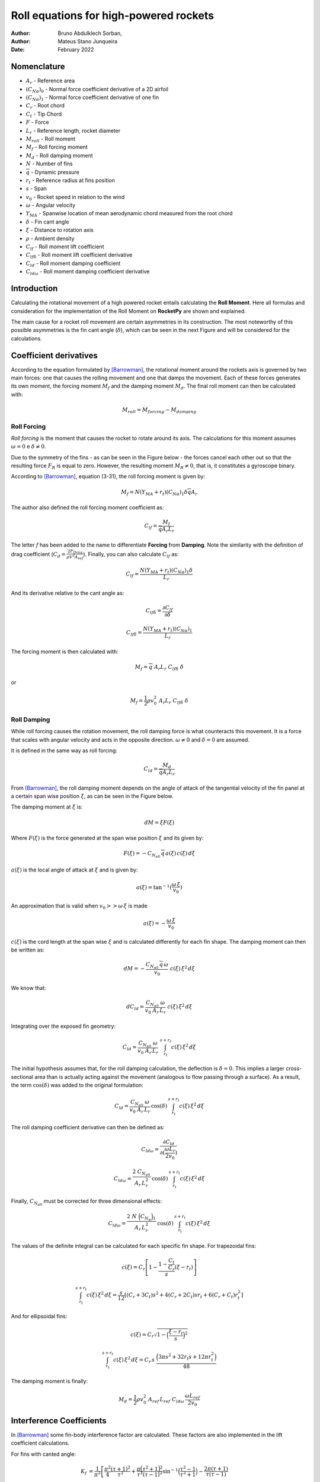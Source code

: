 =======================================
Roll equations for high-powered rockets
=======================================

:Author: Bruno Abdulklech Sorban, 
:Author: Mateus Stano Junqueira
:Date:   February 2022

Nomenclature
============

- :math:`A_{r}` - Reference area
- :math:`(C_{N\alpha})_{0}` - Normal force coefficient derivative of a 2D airfoil
- :math:`(C_{N\alpha})_{1}` - Normal force coefficient derivative of one fin
- :math:`C_r`  - Root chord
- :math:`C_t`  - Tip Chord
- :math:`F` - Force
- :math:`L_{r}`  - Reference length, rocket diameter
- :math:`M_{roll}` - Roll moment
- :math:`M_{f}` - Roll forcing moment
- :math:`M_{d}` - Roll damping moment
- :math:`N` - Number of fins
- :math:`\overline{q}` - Dynamic pressure
- :math:`r_t` - Reference radius at fins position
- :math:`s`  - Span
- :math:`v_{0}`  - Rocket speed in relation to the wind
- :math:`\omega` - Angular velocity
- :math:`Y_{MA}` - Spanwise location of mean aerodynamic chord measured from the root chord
- :math:`\delta` - Fin cant angle
- :math:`\xi` - Distance to rotation axis
- :math:`\rho` - Ambient density
- :math:`C_{lf}` - Roll moment lift coefficient
- :math:`C_{lf\delta}` - Roll moment lift coefficient derivative
- :math:`C_{ld}` - Roll moment damping coefficient
- :math:`C_{ld\omega}` - Roll moment damping coefficient derivative

Introduction
============

Calculating the rotational movement of a high powered rocket entails
calculating the **Roll Moment**. Here all formulas and consideration for
the implementation of the Roll Moment on **RocketPy** are shown and
explained.

The main cause for a rocket roll movement are certain asymmetries in its
construction. The most noteworthy of this possible asymmetries is the
fin cant angle (:math:`\delta`), which can be seen in the next Figure and will
be considered for the calculations.

.. image:: ../../static/roll_equations/cant_angle.jpg
   :name: fig-cant_angle
   :align: center
   :width: 500
 
.. 

Coefficient derivatives
=======================

According to the equation formulated by [Barrowman]_,
the rotational moment around the rockets axis is governed by two main
forces: one that causes the rolling movement and one that damps the
movement. Each of these forces generates its own moment, the forcing
moment :math:`M_{f}` and the damping moment :math:`M_{d}`. The final roll
moment can then be calculated with:

.. math:: M_{roll} = M_{forcing} - M_{damping}

Roll Forcing
------------

*Roll forcing* is the moment that causes the rocket to rotate around its
axis. The calculations for this moment assumes :math:`\omega = 0` e
:math:`\delta \neq 0`.

Due to the symmetry of the fins - as can be seen in the Figure below - the
forces cancel each other out so that the resulting force :math:`F_{R}` is equal
to zero. However, the resulting moment :math:`M_{R} \neq 0`, that is, it
constitutes a gyroscope binary.

.. image:: ../../static/roll_equations/forces_comp.jpg
   :name: fig-force_comp
   :align: center
   :width: 500
   :alt: Forces comparison

.. 

According to [Barrowman]_, equation (3-31), the roll
forcing moment is given by:

.. math:: M_f = N (Y_{MA} + r_t)(C_{N\alpha})_1\delta \overline{q}A_r

The author also defined the roll forcing moment coefficient as:

.. math:: C_{lf} = \frac{M_f}{\overline{q} A_r L_r}

The letter :math:`f` has been added to the name to differentiate
**Forcing** from **Damping**. Note the similarity with the definition of
drag coefficient (:math:`C_{d} = \frac{2F_{Drag}}{\rho V^2 A_{ref}}`).
Finally, you can also calculate :math:`C_{lf}` as:

.. math:: C_{lf} = \frac{N(Y_{MA} + r_t)(C_{N\alpha})_1 \delta}{L_r}

And its derivative relative to the cant angle as:

.. math:: C_{lf\delta} = \frac{\partial C_{lf}}{\partial \delta}

.. math:: C_{lf\delta} = \frac{N (Y_{MA} + r_t) (C_{N\alpha})_1 }{L_r}

The forcing moment is then calculated with:

.. math:: M_f =  \overline{q} \,\, A_r L_r  \,\, C_{lf\delta}\,\, \delta

or

.. math:: M_f =  \frac{1}{2} \rho v_0^2 \,\, A_r L_r  \,\, C_{lf\delta}\,\, \delta

Roll Damping
------------

While roll forcing causes the rotation movement, the roll damping force
is what counteracts this movement. It is a force that scales with
angular velocity and acts in the opposite direction.
:math:`\omega \neq 0` and :math:`\delta = 0` are assumed.

It is defined in the same way as roll forcing:

.. math::
   :name: 9

   C_{ld} = \frac{M_d}{\overline{q} A_r L_r}

From [Barrowman]_, the roll damping moment depends on the angle of attack of the
tangential velocity of the fin panel at a certain span wise position :math:`\xi`,
as can be seen in the Figure below. 

.. image:: ../../static/roll_equations/fin_views.png
   :name: fig:figure3
   :align: center
   :width: 500

..

The damping moment at :math:`\xi` is:

.. math:: d M = \xi F(\xi)

Where :math:`F(\xi)` is the force generated at the span wise position
:math:`\xi` and its given by:

.. math:: F(\xi) = - C_{N_{\alpha 0}} \, \overline{q} \, a(\xi) \,c(\xi) \, d\xi

:math:`a(\xi)` is the local angle of attack at :math:`\xi` and is given
by:

.. math:: a(\xi) = \tan^{-1}(\frac{\omega \, \xi}{v_0}    )

An approximation that is valid when :math:`v_0 >> \omega \, \xi` is made

.. math:: a(\xi) = - \frac{\omega \, \xi}{v_0}

:math:`c(\xi)` is the cord length at the span wise :math:`\xi` and is
calculated differently for each fin shape. The damping moment can then
be written as:

.. math:: dM = - \frac{C_{N_{\alpha 0}} \, \overline{q} \, \omega}{v_0} \,\, c(\xi) \,\xi^2 \,  d\xi

We know that:

.. math:: d C_{ld} = \frac{C_{N_{\alpha 0}} \,  \, \omega}{v_0 \ A_r \, L_r} \,\, c(\xi) \,\xi^2 \, d\xi

Integrating over the exposed fin geometry:

.. math:: C_{ld} = \frac{C_{N_{\alpha 0}} \,  \, \omega}{v_0 \ A_r \, L_r} \,\, \int_{r_t}^{s + r_t} c(\xi) \, \xi^2 \, d\xi

The initial hypothesis assumes that, for the roll damping calculation,
the deflection is :math:`\delta = 0`. This implies a larger
cross-sectional area than is actually acting against the movement
(analogous to flow passing through a surface). As a result, the term
:math:`\cos(\delta)` was added to the original formulation:

.. math:: C_{ld} = \frac{C_{N_{\alpha 0}} \,  \, \omega}{v_0 \ A_r \, L_r} \, \cos(\delta) \, \int_{r_t}^{s + r_t} c(\xi) \, \xi^2 \, d\xi

The roll damping coefficient derivative can then be defined as:

.. math:: C_{ld\omega} = \frac{\partial C_{ld}}{\partial (\frac{\omega L_{r}}{2v_0})}

.. math:: C_{ld\omega} = \frac{2 \ C_{N_{\alpha 0}} \,  }{A_r \, L_r^2} \, \cos(\delta) \, \int_{r_t}^{s + r_t} c(\xi) \, \xi^2 \,d\xi

Finally, :math:`C_{N_{\alpha 0}}` must be corrected for three
dimensional effects:

.. math:: C_{ld\omega} = \frac{2 \ N\ \Bigl(C_{N_{\alpha }}\Bigr)_1 \,  }{A_r \, L_r^2} \, \cos(\delta) \, \int_{r_t}^{s + r_t} c(\xi) \, \xi^2 \,d\xi

The values of the definite integral can be calculated for each specific
fin shape. For trapezoidal fins:

.. math:: c(\xi) = C_r \left[1 - \frac{1 - \frac{C_t}{C_r}}{s}(\xi - r_t)\right]

.. math:: \int_{r_t}^{s + r_t} c(\xi) \, \xi^2 \, d\xi = \frac{s}{12} \left[(C_r + 3C_t) s^2 + 4(C_r + 2C_t)s r_t + 6(C_r+C_t)r_t^2 \right]

And for ellipsoidal fins:

.. math:: c(\xi) = C_r \sqrt{1 - \Bigl(\frac{\xi - r_t}{s}\Bigr)^2}

.. math:: \int_{r_t}^{s + r_t} c(\xi) \, \xi^2 \, d\xi = C_r\, s\ \frac{ \Bigl(3\pi s^2 + 32 r_t s + 12 \pi r_t^2 \Bigr)}{48}

The damping moment is finally:

.. math:: M_d = \frac{1}{2} \rho v_0^2 \ A_{ref} \, L_{ref} \ C_{ld\omega} \, \frac{\omega L_{ref}}{2 v_0}

Interference Coefficients
=========================

In [Barrowman]_ some fin-body interference factor are
calculated. These factors are also implemented in the lift coefficient
calculations.

For fins with canted angle:

.. math::

   K_f &=\frac{1}{\pi^{2}}\left[\frac{\pi^2}{4}\frac{(\tau+1)^{2}}{\tau^2}+\frac{\pi\Bigl(\tau^{2}+1\Bigr)^{2}}{\tau^{2}(\tau-1)^{2}} \sin ^{-1}\Bigl(\frac{\tau^{2}-1}{\tau^{2}+1}\Bigr)-\frac{2 \pi(\tau+1)}{\tau(\tau-1)}\right.\\
   &+\frac{\Bigl(\tau^{2}+1\Bigr)^{2}}{\tau^{2}(\tau-1)^{2}}\Bigl(\sin ^{-1} \frac{\tau^{2}-1}{\tau^{2}+1}\Bigr)^{2}-\frac{4(\tau+1)}{\tau(\tau-1)} \sin ^{-1}\Bigl(\frac{\tau^{2}-1}{\tau^{2}+1}\Bigr) \\
   &\left.+\frac{8}{(\tau-1)^{2}} \ln \Bigl(\frac{\tau^{2}+1}{2 \tau}\Bigr)\right]

.. 

For the damping moment lift coefficient derivative:

.. math:: K_d=1+\frac{\frac{\tau-\lambda}{\tau}-\frac{1-\lambda}{\tau-1} \ln \tau}{\frac{(\tau+1)(\tau-\lambda)}{2}-\frac{(1-\lambda)\Bigl(\tau^{3}-1\Bigr)}{3(\tau-1)}}

| Where :math:`\tau = \frac{s + r_t}{r_t}` and :math:`\lambda = \frac{C_t}{C_r}`. The final lift coefficients are:

.. math:: (C_{lf\delta})_{K_{f}} = K_{f} \cdot C_{lf\delta}

.. math:: (C_{ld\omega})_{K_{d}} = K_{d} \cdot C_{ld\omega}

Comments
========

Roll moment is expected to increase linearly with velocity. This
relationship can be verified in the rotation frequency equilibrium
equation, described by [Niskanen]_ in equation
(3.73), and again stated below:

.. math:: f_{eq} = \frac{\omega}{2\pi} = \frac{A_{ref}\beta \overline{Y_t} (C_{N\alpha})_1 }{4\pi^2 \sum_{i} c_i \xi^2 \Delta \xi} \, \delta V_0

The auxiliary value :math:`\beta` is defined as:
:math:`\beta = \sqrt{|1-M|}`, where M is the speed of the rocket in
Mach.

.. .. math:: k = 1 + \frac{\frac{\sqrt{s^2-r_{t}^2}\Bigl(2C_{r}r_{t}^2\ln\Bigl(\frac{2s\sqrt{s^2-r_{t}^2}+2s^2}{r_{t}}\Bigr)-2C_{r}r_{t}^2\ln\Bigl(2s\Bigr)\Bigr)+2C_{r}s^3-{\pi}C_{r}r_{t}s^2-2C_{r}r_{t}^2s+{\pi}C_{r}r_{t}^3}{2r_{t}s^3-2r_{t}^3s}}{C_{r}\cdot\Bigl(\dfrac{s^2}{3}+\dfrac{{\pi}r_{t}s}{4}\Bigr)}

.. .. math::

..    k = 1 + \frac{\sqrt{s^2-r_{t}^2}\Bigl(2r_{t}^2\ln\Bigl(\frac{2s\sqrt{s^2-r_{t}^2}+2s^2}{r_{t}}\Bigr)-2r_{t}^2\ln\Bigl(2s\Bigr)\Bigr)+2s^3-{\pi}r_{t}s^2-2r_{t}^2s+{\pi}r_{t}^3}
..        {(2r_{t}s^3-2r_{t}^3s) \cdot\Bigl(\dfrac{s^2}{3}+\dfrac{{\pi}r_{t}s}{4}\Bigr)}

References
==========

.. [Barrowman]  Barrowman, James S.. (1967). *The practical calculation of the aerodynamic characteristics of slender finned vehicles*.

.. [Niskanen] Niskanen, S. (2013). *Development of an Open Source model rocket simulation software*.
